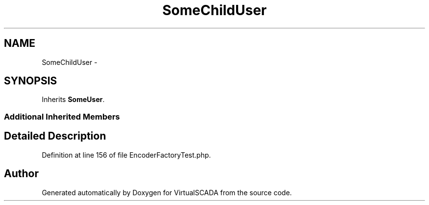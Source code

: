 .TH "SomeChildUser" 3 "Tue Apr 14 2015" "Version 1.0" "VirtualSCADA" \" -*- nroff -*-
.ad l
.nh
.SH NAME
SomeChildUser \- 
.SH SYNOPSIS
.br
.PP
.PP
Inherits \fBSomeUser\fP\&.
.SS "Additional Inherited Members"
.SH "Detailed Description"
.PP 
Definition at line 156 of file EncoderFactoryTest\&.php\&.

.SH "Author"
.PP 
Generated automatically by Doxygen for VirtualSCADA from the source code\&.
